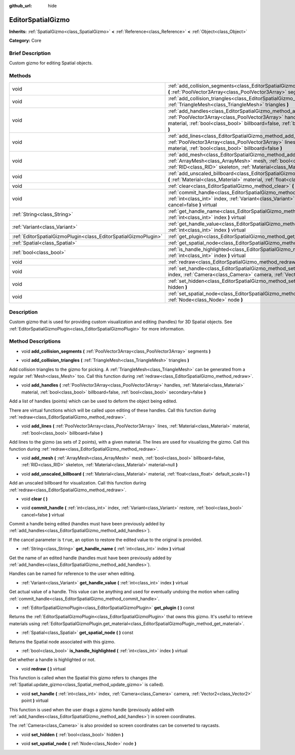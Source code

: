 :github_url: hide

.. Generated automatically by doc/tools/makerst.py in Godot's source tree.
.. DO NOT EDIT THIS FILE, but the EditorSpatialGizmo.xml source instead.
.. The source is found in doc/classes or modules/<name>/doc_classes.

.. _class_EditorSpatialGizmo:

EditorSpatialGizmo
==================

**Inherits:** :ref:`SpatialGizmo<class_SpatialGizmo>` **<** :ref:`Reference<class_Reference>` **<** :ref:`Object<class_Object>`

**Category:** Core

Brief Description
-----------------

Custom gizmo for editing Spatial objects.

Methods
-------

+-----------------------------------------------------------------+-----------------------------------------------------------------------------------------------------------------------------------------------------------------------------------------------------------------------------------------------------------------+
| void                                                            | :ref:`add_collision_segments<class_EditorSpatialGizmo_method_add_collision_segments>` **(** :ref:`PoolVector3Array<class_PoolVector3Array>` segments **)**                                                                                                      |
+-----------------------------------------------------------------+-----------------------------------------------------------------------------------------------------------------------------------------------------------------------------------------------------------------------------------------------------------------+
| void                                                            | :ref:`add_collision_triangles<class_EditorSpatialGizmo_method_add_collision_triangles>` **(** :ref:`TriangleMesh<class_TriangleMesh>` triangles **)**                                                                                                           |
+-----------------------------------------------------------------+-----------------------------------------------------------------------------------------------------------------------------------------------------------------------------------------------------------------------------------------------------------------+
| void                                                            | :ref:`add_handles<class_EditorSpatialGizmo_method_add_handles>` **(** :ref:`PoolVector3Array<class_PoolVector3Array>` handles, :ref:`Material<class_Material>` material, :ref:`bool<class_bool>` billboard=false, :ref:`bool<class_bool>` secondary=false **)** |
+-----------------------------------------------------------------+-----------------------------------------------------------------------------------------------------------------------------------------------------------------------------------------------------------------------------------------------------------------+
| void                                                            | :ref:`add_lines<class_EditorSpatialGizmo_method_add_lines>` **(** :ref:`PoolVector3Array<class_PoolVector3Array>` lines, :ref:`Material<class_Material>` material, :ref:`bool<class_bool>` billboard=false **)**                                                |
+-----------------------------------------------------------------+-----------------------------------------------------------------------------------------------------------------------------------------------------------------------------------------------------------------------------------------------------------------+
| void                                                            | :ref:`add_mesh<class_EditorSpatialGizmo_method_add_mesh>` **(** :ref:`ArrayMesh<class_ArrayMesh>` mesh, :ref:`bool<class_bool>` billboard=false, :ref:`RID<class_RID>` skeleton, :ref:`Material<class_Material>` material=null **)**                            |
+-----------------------------------------------------------------+-----------------------------------------------------------------------------------------------------------------------------------------------------------------------------------------------------------------------------------------------------------------+
| void                                                            | :ref:`add_unscaled_billboard<class_EditorSpatialGizmo_method_add_unscaled_billboard>` **(** :ref:`Material<class_Material>` material, :ref:`float<class_float>` default_scale=1 **)**                                                                           |
+-----------------------------------------------------------------+-----------------------------------------------------------------------------------------------------------------------------------------------------------------------------------------------------------------------------------------------------------------+
| void                                                            | :ref:`clear<class_EditorSpatialGizmo_method_clear>` **(** **)**                                                                                                                                                                                                 |
+-----------------------------------------------------------------+-----------------------------------------------------------------------------------------------------------------------------------------------------------------------------------------------------------------------------------------------------------------+
| void                                                            | :ref:`commit_handle<class_EditorSpatialGizmo_method_commit_handle>` **(** :ref:`int<class_int>` index, :ref:`Variant<class_Variant>` restore, :ref:`bool<class_bool>` cancel=false **)** virtual                                                                |
+-----------------------------------------------------------------+-----------------------------------------------------------------------------------------------------------------------------------------------------------------------------------------------------------------------------------------------------------------+
| :ref:`String<class_String>`                                     | :ref:`get_handle_name<class_EditorSpatialGizmo_method_get_handle_name>` **(** :ref:`int<class_int>` index **)** virtual                                                                                                                                         |
+-----------------------------------------------------------------+-----------------------------------------------------------------------------------------------------------------------------------------------------------------------------------------------------------------------------------------------------------------+
| :ref:`Variant<class_Variant>`                                   | :ref:`get_handle_value<class_EditorSpatialGizmo_method_get_handle_value>` **(** :ref:`int<class_int>` index **)** virtual                                                                                                                                       |
+-----------------------------------------------------------------+-----------------------------------------------------------------------------------------------------------------------------------------------------------------------------------------------------------------------------------------------------------------+
| :ref:`EditorSpatialGizmoPlugin<class_EditorSpatialGizmoPlugin>` | :ref:`get_plugin<class_EditorSpatialGizmo_method_get_plugin>` **(** **)** const                                                                                                                                                                                 |
+-----------------------------------------------------------------+-----------------------------------------------------------------------------------------------------------------------------------------------------------------------------------------------------------------------------------------------------------------+
| :ref:`Spatial<class_Spatial>`                                   | :ref:`get_spatial_node<class_EditorSpatialGizmo_method_get_spatial_node>` **(** **)** const                                                                                                                                                                     |
+-----------------------------------------------------------------+-----------------------------------------------------------------------------------------------------------------------------------------------------------------------------------------------------------------------------------------------------------------+
| :ref:`bool<class_bool>`                                         | :ref:`is_handle_highlighted<class_EditorSpatialGizmo_method_is_handle_highlighted>` **(** :ref:`int<class_int>` index **)** virtual                                                                                                                             |
+-----------------------------------------------------------------+-----------------------------------------------------------------------------------------------------------------------------------------------------------------------------------------------------------------------------------------------------------------+
| void                                                            | :ref:`redraw<class_EditorSpatialGizmo_method_redraw>` **(** **)** virtual                                                                                                                                                                                       |
+-----------------------------------------------------------------+-----------------------------------------------------------------------------------------------------------------------------------------------------------------------------------------------------------------------------------------------------------------+
| void                                                            | :ref:`set_handle<class_EditorSpatialGizmo_method_set_handle>` **(** :ref:`int<class_int>` index, :ref:`Camera<class_Camera>` camera, :ref:`Vector2<class_Vector2>` point **)** virtual                                                                          |
+-----------------------------------------------------------------+-----------------------------------------------------------------------------------------------------------------------------------------------------------------------------------------------------------------------------------------------------------------+
| void                                                            | :ref:`set_hidden<class_EditorSpatialGizmo_method_set_hidden>` **(** :ref:`bool<class_bool>` hidden **)**                                                                                                                                                        |
+-----------------------------------------------------------------+-----------------------------------------------------------------------------------------------------------------------------------------------------------------------------------------------------------------------------------------------------------------+
| void                                                            | :ref:`set_spatial_node<class_EditorSpatialGizmo_method_set_spatial_node>` **(** :ref:`Node<class_Node>` node **)**                                                                                                                                              |
+-----------------------------------------------------------------+-----------------------------------------------------------------------------------------------------------------------------------------------------------------------------------------------------------------------------------------------------------------+

Description
-----------

Custom gizmo that is used for providing custom visualization and editing (handles) for 3D Spatial objects. See :ref:`EditorSpatialGizmoPlugin<class_EditorSpatialGizmoPlugin>` for more information.

Method Descriptions
-------------------

.. _class_EditorSpatialGizmo_method_add_collision_segments:

- void **add_collision_segments** **(** :ref:`PoolVector3Array<class_PoolVector3Array>` segments **)**

.. _class_EditorSpatialGizmo_method_add_collision_triangles:

- void **add_collision_triangles** **(** :ref:`TriangleMesh<class_TriangleMesh>` triangles **)**

Add collision triangles to the gizmo for picking. A :ref:`TriangleMesh<class_TriangleMesh>` can be generated from a regular :ref:`Mesh<class_Mesh>` too. Call this function during :ref:`redraw<class_EditorSpatialGizmo_method_redraw>`.

.. _class_EditorSpatialGizmo_method_add_handles:

- void **add_handles** **(** :ref:`PoolVector3Array<class_PoolVector3Array>` handles, :ref:`Material<class_Material>` material, :ref:`bool<class_bool>` billboard=false, :ref:`bool<class_bool>` secondary=false **)**

Add a list of handles (points) which can be used to deform the object being edited.

There are virtual functions which will be called upon editing of these handles. Call this function during :ref:`redraw<class_EditorSpatialGizmo_method_redraw>`.

.. _class_EditorSpatialGizmo_method_add_lines:

- void **add_lines** **(** :ref:`PoolVector3Array<class_PoolVector3Array>` lines, :ref:`Material<class_Material>` material, :ref:`bool<class_bool>` billboard=false **)**

Add lines to the gizmo (as sets of 2 points), with a given material. The lines are used for visualizing the gizmo. Call this function during :ref:`redraw<class_EditorSpatialGizmo_method_redraw>`.

.. _class_EditorSpatialGizmo_method_add_mesh:

- void **add_mesh** **(** :ref:`ArrayMesh<class_ArrayMesh>` mesh, :ref:`bool<class_bool>` billboard=false, :ref:`RID<class_RID>` skeleton, :ref:`Material<class_Material>` material=null **)**

.. _class_EditorSpatialGizmo_method_add_unscaled_billboard:

- void **add_unscaled_billboard** **(** :ref:`Material<class_Material>` material, :ref:`float<class_float>` default_scale=1 **)**

Add an unscaled billboard for visualization. Call this function during :ref:`redraw<class_EditorSpatialGizmo_method_redraw>`.

.. _class_EditorSpatialGizmo_method_clear:

- void **clear** **(** **)**

.. _class_EditorSpatialGizmo_method_commit_handle:

- void **commit_handle** **(** :ref:`int<class_int>` index, :ref:`Variant<class_Variant>` restore, :ref:`bool<class_bool>` cancel=false **)** virtual

Commit a handle being edited (handles must have been previously added by :ref:`add_handles<class_EditorSpatialGizmo_method_add_handles>`).

If the cancel parameter is ``true``, an option to restore the edited value to the original is provided.

.. _class_EditorSpatialGizmo_method_get_handle_name:

- :ref:`String<class_String>` **get_handle_name** **(** :ref:`int<class_int>` index **)** virtual

Get the name of an edited handle (handles must have been previously added by :ref:`add_handles<class_EditorSpatialGizmo_method_add_handles>`).

Handles can be named for reference to the user when editing.

.. _class_EditorSpatialGizmo_method_get_handle_value:

- :ref:`Variant<class_Variant>` **get_handle_value** **(** :ref:`int<class_int>` index **)** virtual

Get actual value of a handle. This value can be anything and used for eventually undoing the motion when calling :ref:`commit_handle<class_EditorSpatialGizmo_method_commit_handle>`.

.. _class_EditorSpatialGizmo_method_get_plugin:

- :ref:`EditorSpatialGizmoPlugin<class_EditorSpatialGizmoPlugin>` **get_plugin** **(** **)** const

Returns the :ref:`EditorSpatialGizmoPlugin<class_EditorSpatialGizmoPlugin>` that owns this gizmo. It's useful to retrieve materials using :ref:`EditorSpatialGizmoPlugin.get_material<class_EditorSpatialGizmoPlugin_method_get_material>`.

.. _class_EditorSpatialGizmo_method_get_spatial_node:

- :ref:`Spatial<class_Spatial>` **get_spatial_node** **(** **)** const

Returns the Spatial node associated with this gizmo.

.. _class_EditorSpatialGizmo_method_is_handle_highlighted:

- :ref:`bool<class_bool>` **is_handle_highlighted** **(** :ref:`int<class_int>` index **)** virtual

Get whether a handle is highlighted or not.

.. _class_EditorSpatialGizmo_method_redraw:

- void **redraw** **(** **)** virtual

This function is called when the Spatial this gizmo refers to changes (the :ref:`Spatial.update_gizmo<class_Spatial_method_update_gizmo>` is called).

.. _class_EditorSpatialGizmo_method_set_handle:

- void **set_handle** **(** :ref:`int<class_int>` index, :ref:`Camera<class_Camera>` camera, :ref:`Vector2<class_Vector2>` point **)** virtual

This function is used when the user drags a gizmo handle (previously added with :ref:`add_handles<class_EditorSpatialGizmo_method_add_handles>`) in screen coordinates.

The :ref:`Camera<class_Camera>` is also provided so screen coordinates can be converted to raycasts.

.. _class_EditorSpatialGizmo_method_set_hidden:

- void **set_hidden** **(** :ref:`bool<class_bool>` hidden **)**

.. _class_EditorSpatialGizmo_method_set_spatial_node:

- void **set_spatial_node** **(** :ref:`Node<class_Node>` node **)**


